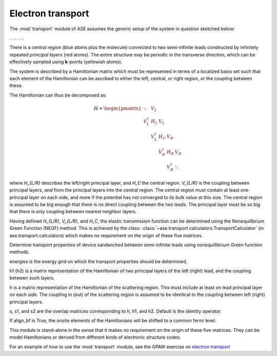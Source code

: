 .. module:: transport
   :synopsis: Electron transport

==================
Electron transport
==================

The :mod:`transport` module of ASE assumes the generic setup of the system in
question sketched below:

. . . |setup| . . .

.. |setup| image:: transport_setup.png
   :align: middle

There is a central region (blue atoms plus the molecule) connected to
two semi-infinite leads constructed by infinitely repeated *principal
layers* (red atoms). The entire structure may be periodic in the
transverse direction, which can be effectively sampled using
**k**-points (yellowish atoms).

The system is described by a Hamiltonian matrix which must be
represented in terms of a localized basis set such that each element
of the Hamiltonian can be ascribed to either the left, central, or
right region, *or* the coupling between these.

The Hamiltonian can thus be decomposed as:

.. math::

    H = \begin{pmatrix}
      \ddots      & V_L         &             &             &     \\
      V_L^\dagger & H_L         & V_L         &             &     \\
                  & V_L^\dagger & H_C         & V_R         &     \\
                  &             & V_R^\dagger & H_R         & V_R \\
                  &             &             & V_R^\dagger & \ddots
    \end{pmatrix}

where `H_{L/R}` describes the left/right principal layer, and `H_C`
the central region. `V_{L/R}` is the coupling between principal
layers, *and* from the principal layers into the central region.  The
central region must contain at least one principal layer on each side,
and more if the potential has not converged to its bulk value at this
size. The central region is assumed to be big enough that there is no
direct coupling between the two leads. The principal layer must be so
big that there is only coupling between nearest neighbor layers.

Having defined `H_{L/R}`, `V_{L/R}`, and `H_C`, the elastic
transmission function can be determined using the Nonequilibrium
Green Function (NEGF) method.  This is achieved by the class:
:class:`~ase.transport.calculators.TransportCalculator` (in
ase.transport.calculators) which makes no requirement on the origin of
these five matrices.

.. class:: ase.transport.calculators.TransportCalculator(energies, h, h1, h2, s=None, s1=None, s2=None, align_bf=False)

  Determine transport properties of device sandwiched between
  semi-infinite leads using nonequillibrium Green function methods.

  energies is the energy grid on which the transport properties should
  be determined.

  h1 (h2) is a matrix representation of the Hamiltonian of two
  principal layers of the left (right) lead, and the coupling between
  such layers.

  h is a matrix representation of the Hamiltonian of the scattering
  region. This must include at least on lead principal layer on each
  side. The coupling in (out) of the scattering region is assumed to
  be identical to the coupling between left (right) principal layers.

  s, s1, and s2 are the overlap matrices corresponding to h, h1, and
  h2. Default is the identity operator.

  If align_bf is True, the onsite elements of the Hamiltonians will be
  shifted to a common fermi level.


This module is stand-alone in the sense that it makes no requirement
on the origin of these five matrices. They can be model Hamiltonians
or derived from different kinds of electronic structure codes.

For an example of how to use the :mod:`transport` module, see the GPAW
exercise on `electron transport`_

.. _electron transport: http://wiki.fysik.dtu.dk/gpaw/exercises/transport/transport.html
